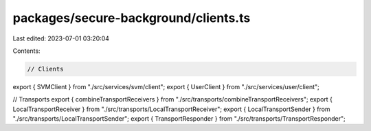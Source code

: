 packages/secure-background/clients.ts
=====================================

Last edited: 2023-07-01 03:20:04

Contents:

.. code-block:: ts

    // Clients
export { SVMClient } from "./src/services/svm/client";
export { UserClient } from "./src/services/user/client";

// Transports
export { combineTransportReceivers } from "./src/transports/combineTransportReceivers";
export { LocalTransportReceiver } from "./src/transports/LocalTransportReceiver";
export { LocalTransportSender } from "./src/transports/LocalTransportSender";
export { TransportResponder } from "./src/transports/TransportResponder";


